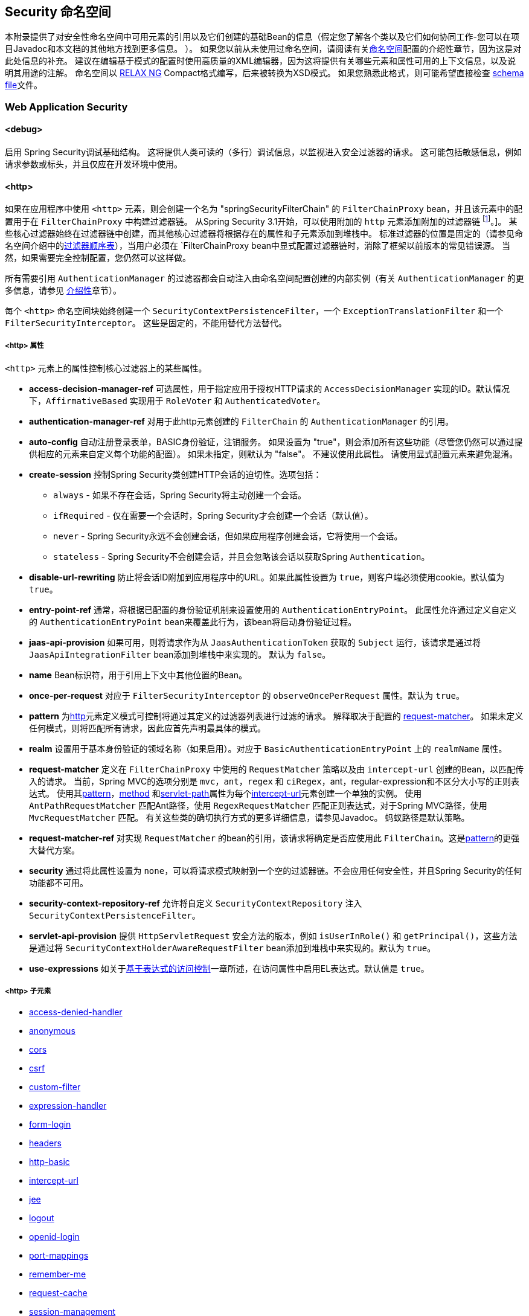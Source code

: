 [[appendix-namespace]]
== Security 命名空间
本附录提供了对安全性命名空间中可用元素的引用以及它们创建的基础Bean的信息（假定您了解各个类以及它们如何协同工作-您可以在项目Javadoc和本文档的其他地方找到更多信息。 ）。 如果您以前从未使用过命名空间，请阅读有关<<ns-config,命名空间>>配置的介绍性章节，因为这是对此处信息的补充。
建议在编辑基于模式的配置时使用高质量的XML编辑器，因为这将提供有关哪些元素和属性可用的上下文信息，以及说明其用途的注解。 命名空间以 https://relaxng.org/[RELAX NG] Compact格式编写，后来被转换为XSD模式。 如果您熟悉此格式，则可能希望直接检查 https://raw.githubusercontent.com/spring-projects/spring-security/master/config/src/main/resources/org/springframework/security/config/spring-security-4.1.rnc[schema file]文件。

[[nsa-web]]
=== Web Application Security

[[nsa-debug]]
==== <debug>
启用 Spring Security调试基础结构。 这将提供人类可读的（多行）调试信息，以监视进入安全过滤器的请求。 这可能包括敏感信息，例如请求参数或标头，并且仅应在开发环境中使用。

[[nsa-http]]
==== <http>

如果在应用程序中使用 `<http>` 元素，则会创建一个名为 "springSecurityFilterChain" 的 `FilterChainProxy` bean，并且该元素中的配置用于在 `FilterChainProxy` 中构建过滤器链。 从Spring Security 3.1开始，可以使用附加的 `http` 元素添加附加的过滤器链 footnote:[有关如何从 `web.xml' 中设置映射的信息，请参见 pass:specialcharacters,macros[<<ns-web-xml,introductory chapter>>]]。]。
某些核心过滤器始终在过滤器链中创建，而其他核心过滤器将根据存在的属性和子元素添加到堆栈中。 标准过滤器的位置是固定的（请参见命名空间介绍中的<<filter-stack,过滤器顺序表>>），当用户必须在 `FilterChainProxy` bean中显式配置过滤器链时，消除了框架以前版本的常见错误源。 当然，如果需要完全控制配置，您仍然可以这样做。

所有需要引用 `AuthenticationManager` 的过滤器都会自动注入由命名空间配置创建的内部实例（有关 `AuthenticationManager` 的更多信息，请参见 <<ns-auth-manager,介绍性>>章节）。

每个 `<http>` 命名空间块始终创建一个 `SecurityContextPersistenceFilter`，一个 `ExceptionTranslationFilter` 和一个 `FilterSecurityInterceptor`。 这些是固定的，不能用替代方法替代。

[[nsa-http-attributes]]
===== <http> 属性
`<http>` 元素上的属性控制核心过滤器上的某些属性。


[[nsa-http-access-decision-manager-ref]]
* **access-decision-manager-ref**
可选属性，用于指定应用于授权HTTP请求的 `AccessDecisionManager` 实现的ID。默认情况下，`AffirmativeBased` 实现用于 `RoleVoter` 和 `AuthenticatedVoter`。

[[nsa-http-authentication-manager-ref]]
* **authentication-manager-ref**
对用于此http元素创建的 `FilterChain` 的 `AuthenticationManager` 的引用。


[[nsa-http-auto-config]]
* **auto-config**
自动注册登录表单，BASIC身份验证，注销服务。 如果设置为 "true"，则会添加所有这些功能（尽管您仍然可以通过提供相应的元素来自定义每个功能的配置）。 如果未指定，则默认为 "false"。 不建议使用此属性。 请使用显式配置元素来避免混淆。

[[nsa-http-create-session]]
* **create-session**
控制Spring Security类创建HTTP会话的迫切性。选项包括：

** `always` - 如果不存在会话，Spring Security将主动创建一个会话。
** `ifRequired` - 仅在需要一个会话时，Spring Security才会创建一个会话（默认值）。
** `never` - Spring Security永远不会创建会话，但如果应用程序创建会话，它将使用一个会话。
** `stateless` - Spring Security不会创建会话，并且会忽略该会话以获取Spring `Authentication`。

[[nsa-http-disable-url-rewriting]]
* **disable-url-rewriting**
防止将会话ID附加到应用程序中的URL。如果此属性设置为 `true`，则客户端必须使用cookie。默认值为 `true`。


[[nsa-http-entry-point-ref]]
* **entry-point-ref**
通常，将根据已配置的身份验证机制来设置使用的 `AuthenticationEntryPoint`。 此属性允许通过定义自定义的 `AuthenticationEntryPoint` bean来覆盖此行为，该bean将启动身份验证过程。


[[nsa-http-jaas-api-provision]]
* **jaas-api-provision**
如果可用，则将请求作为从 `JaasAuthenticationToken` 获取的 `Subject` 运行，该请求是通过将 `JaasApiIntegrationFilter` bean添加到堆栈中来实现的。 默认为 `false`。


[[nsa-http-name]]
* **name**
Bean标识符，用于引用上下文中其他位置的Bean。


[[nsa-http-once-per-request]]
* **once-per-request**
对应于 `FilterSecurityInterceptor` 的 `observeOncePerRequest` 属性。默认为 `true`。


[[nsa-http-pattern]]
* **pattern**
为<<nsa-http,http>>元素定义模式可控制将通过其定义的过滤器列表进行过滤的请求。 解释取决于配置的 <<nsa-http-request-matcher,request-matcher>>。 如果未定义任何模式，则将匹配所有请求，因此应首先声明最具体的模式。

[[nsa-http-realm]]
* **realm**
设置用于基本身份验证的领域名称（如果启用）。对应于 `BasicAuthenticationEntryPoint` 上的 `realmName` 属性。


[[nsa-http-request-matcher]]
* **request-matcher**
定义在 `FilterChainProxy` 中使用的 `RequestMatcher` 策略以及由 `intercept-url` 创建的Bean，以匹配传入的请求。 当前，Spring MVC的选项分别是 `mvc`，`ant`，`regex` 和 `ciRegex`，ant，regular-expression和不区分大小写的正则表达式。
使用其<<nsa-intercept-url-pattern,pattern>>，<<nsa-intercept-url-method,method>> 和<<nsa-intercept-url-servlet-path,servlet-path>>属性为每个<<nsa-intercept-url,intercept-url>>元素创建一个单独的实例。
使用 `AntPathRequestMatcher` 匹配Ant路径，使用 `RegexRequestMatcher` 匹配正则表达式，对于Spring MVC路径，使用 `MvcRequestMatcher` 匹配。 有关这些类的确切执行方式的更多详细信息，请参见Javadoc。 蚂蚁路径是默认策略。

[[nsa-http-request-matcher-ref]]
* **request-matcher-ref**
对实现 `RequestMatcher` 的bean的引用，该请求将确定是否应使用此 `FilterChain`。这是<<nsa-http-pattern,pattern>>的更强大替代方案。

[[nsa-http-security]]
* **security**
通过将此属性设置为 `none`，可以将请求模式映射到一个空的过滤器链。不会应用任何安全性，并且Spring Security的任何功能都不可用。


[[nsa-http-security-context-repository-ref]]
* **security-context-repository-ref**
允许将自定义 `SecurityContextRepository` 注入 `SecurityContextPersistenceFilter`。


[[nsa-http-servlet-api-provision]]
* **servlet-api-provision**
提供 `HttpServletRequest` 安全方法的版本，例如 `isUserInRole()` 和 `getPrincipal()`，这些方法是通过将 `SecurityContextHolderAwareRequestFilter` bean添加到堆栈中来实现的。默认为 `true`。

[[nsa-http-use-expressions]]
* **use-expressions**
如关于<<el-access-web,基于表达式的访问控制>>一章所述，在访问属性中启用EL表达式。默认值是 `true`。

[[nsa-http-children]]
=====  <http> 子元素
* <<nsa-access-denied-handler,access-denied-handler>>
* <<nsa-anonymous,anonymous>>
* <<nsa-cors,cors>>
* <<nsa-csrf,csrf>>
* <<nsa-custom-filter,custom-filter>>
* <<nsa-expression-handler,expression-handler>>
* <<nsa-form-login,form-login>>
* <<nsa-headers,headers>>
* <<nsa-http-basic,http-basic>>
* <<nsa-intercept-url,intercept-url>>
* <<nsa-jee,jee>>
* <<nsa-logout,logout>>
* <<nsa-openid-login,openid-login>>
* <<nsa-port-mappings,port-mappings>>
* <<nsa-remember-me,remember-me>>
* <<nsa-request-cache,request-cache>>
* <<nsa-session-management,session-management>>
* <<nsa-x509,x509>>


[[nsa-access-denied-handler]]
==== <access-denied-handler>
该元素允许您使用 `error-page` 属性为 `ExceptionTranslationFilter` 所使用的默认 `AccessDeniedHandler` 设置 <<nsa-access-denied-handler-error-page,error-page>> 属性，或者使用 <<nsa-access-denied-handler-ref,ref>> 属性提供您自己的实现。 在 <<access-denied-handler,ExceptionTranslationFilter>> 的部分中对此进行了更详细的讨论。

[[nsa-access-denied-handler-parents]]
===== <access-denied-handler> 的父元素

* <<nsa-http,http>>

[[nsa-access-denied-handler-attributes]]
===== <access-denied-handler> 属性


[[nsa-access-denied-handler-error-page]]
* **error-page**
如果身份验证的用户请求他们无权访问的页面，则重定向到该页面的访问被拒绝页面。


[[nsa-access-denied-handler-ref]]
* **ref**
定义对类型为 `AccessDeniedHandler` 的Spring bean的引用。


[[nsa-cors]]
==== <cors>

该元素允许配置 `CorsFilter`。如果未指定 `CorsFilter` 或 `CorsConfigurationSource` 且Spring MVC在类路径上，则将 `HandlerMappingIntrospector` 用作 `CorsConfigurationSource`。

[[nsa-cors-attributes]]
===== <cors> 属性
`<cors>` 元素上的属性控制 `headers` 元素。

[[nsa-cors-ref]]
* **ref**
指定 `CorsFilte` r的bean名称的可选属性。

[[nsa-cors-configuration-source-ref]]
* **cors-configuration-source-ref**
可选属性，用于指定要注入到XML命名空间创建的 `CorsFilter` 中的 `CorsConfigurationSource` 的Bean名称。

[[nsa-cors-parents]]
===== <cors> 的父元素

* <<nsa-http,http>>

[[nsa-headers]]
==== <headers>
此元素允许配置要与响应一起发送的其他（安全）标头。 它可以轻松配置多个标头，还可以通过 <<nsa-header,header>>元素设置自定义标头。 可以在参考的 <<headers,Security Headers>>部分中找到其他信息。

** `Cache-Control`, `Pragma`, and `Expires` - 可以使用<<nsa-cache-control,cache-control>>元素进行设置。这样可以确保浏览器不会缓存您的安全页面。
** `Strict-Transport-Security` - 可以使用 <<nsa-hsts,hsts>>元素进行设置。这样可以确保浏览器自动为将来的请求请求HTTPS。
** `X-Frame-Options` - 可以使用 <<nsa-frame-options,frame-options>>元素进行设置。 https://en.wikipedia.org/wiki/Clickjacking#X-Frame-Options[X-Frame-Options]  头可用于防止点击劫持攻击。
** `X-XSS-Protection` - 可以使用<<nsa-xss-protection,xss-protection>> 元素进行设置。浏览器可以使用https://en.wikipedia.org/wiki/Cross-site_scripting[X-XSS-Protection ] 头进行基本控制。
** `X-Content-Type-Options` - 可以使用<<nsa-content-type-options,content-type-options>>元素进行设置。 https://blogs.msdn.com/b/ie/archive/2008/09/02/ie8-security-part-vi-beta-2-update.aspx[X-Content-Type-Options] 头可防止Internet Explorer MIME嗅探远离已声明内容类型的响应。下载扩展程序时，这也适用于Google Chrome浏览器。
** `Public-Key-Pinning` or `Public-Key-Pinning-Report-Only` - 可以使用<<nsa-hpkp,hpkp>> 元素进行设置。这允许HTTPS网站使用错误签发或欺诈性证书来抵制攻击者的冒名顶替。
** `Content-Security-Policy` or `Content-Security-Policy-Report-Only` - 可以使用<<nsa-content-security-policy,content-security-policy>>元素进行设置。https://www.w3.org/TR/CSP2/[Content Security Policy (CSP)]是Web应用程序可以利用的一种机制，可以缓解诸如跨站点脚本（XSS）之类的内容注入漏洞。
** `Referrer-Policy` - 可以使用<<nsa-referrer-policy,referrer-policy>>元素进行设置，https://www.w3.org/TR/referrer-policy/[Referrer-Policy]是Web应用程序可以用来管理Referrer字段的机制，该字段包含用户所在的最后一页。
** `Feature-Policy` - 可以使用<<nsa-feature-policy,feature-policy>>元素进行设置，https://wicg.github.io/feature-policy/[Feature-Policy]是一种机制，允许Web开发人员在浏览器中选择性地启用，禁用和修改某些API和Web功能的行为。

[[nsa-headers-attributes]]
===== <headers> 属性
`<headers>` 元素上的属性控制headers元素。


[[nsa-headers-defaults-disabled]]
* **defaults-disabled**
可选属性，用于指定默认的Spring Security的HTTP响应标头。默认值为false（包括默认标题）。

[[nsa-headers-disabled]]
* **disabled**
可选属性，用于指定禁用Spring Security的HTTP响应标头。缺省值为false（已启用标头）。


[[nsa-headers-parents]]
===== <headers> 的父元素

* <<nsa-http,http>>



[[nsa-headers-children]]
===== <headers> 的子元素


* <<nsa-cache-control,cache-control>>
* <<nsa-content-security-policy,content-security-policy>>
* <<nsa-content-type-options,content-type-options>>
* <<nsa-feature-policy,feature-policy>>
* <<nsa-frame-options,frame-options>>
* <<nsa-header,header>>
* <<nsa-hpkp,hpkp>>
* <<nsa-hsts,hsts>>
* <<nsa-referrer-policy,referrer-policy>>
* <<nsa-xss-protection,xss-protection>>



[[nsa-cache-control]]
==== <cache-control>
添加 `Cache-Control`，`Pragma` 和 `Expires` 头，以确保浏览器不缓存您的安全页面。


[[nsa-cache-control-attributes]]
===== <cache-control> 属性

[[nsa-cache-control-disabled]]
* **disabled**
指定是否应禁用缓存控制。默认为 `false`。


[[nsa-cache-control-parents]]
=====  <cache-control> 的父元素


* <<nsa-headers,headers>>



[[nsa-hsts]]
==== <hsts>
启用后，会将https://tools.ietf.org/html/rfc6797[Strict-Transport-Security] 头添加到任何安全请求的响应中。这允许服务器指示浏览器自动将HTTPS用于将来的请求。

[[nsa-hsts-attributes]]
===== <hsts> 属性

[[nsa-hsts-disabled]]
* **disabled**
指定是否应禁用“严格传输安全性”。默认为 `false`。

[[nsa-hsts-include-subdomains]]
* **include-sub-domains**
指定是否应包含子域。默认为 `true`。


[[nsa-hsts-max-age-seconds]]
* **max-age-seconds**
指定应将主机视为已知HSTS主机的最长时间。默认一年。


[[nsa-hsts-request-matcher-ref]]
* **request-matcher-ref**
用于确定是否应设置标头的RequestMatcher实例。默认值为 `HttpServletRequest.isSecure()` 为 `true`。

[[nsa-hsts-preload]]
* **preload**
指定是否应包含预加载。默认为false。

[[nsa-hsts-parents]]
===== <hsts> 的父元素

* <<nsa-headers,headers>>



[[nsa-hpkp]]
==== <hpkp>
启用后，会将https://tools.ietf.org/html/rfc7469[HTTP头的 "公钥固定扩展"] 添加到任何安全请求的响应中。这允许HTTPS网站使用错误签发或欺诈性证书来抵制攻击者的冒名顶替。

[[nsa-hpkp-attributes]]
===== <hpkp> 属性

[[nsa-hpkp-disabled]]
* **disabled**
指定是否应禁用HTTP公钥固定（HPKP）。 默认为true。

[[nsa-hpkp-include-subdomains]]
* **include-sub-domains**
指定是否应包含子域。 默认为false。


[[nsa-hpkp-max-age-seconds]]
* **max-age-seconds**
设置Public-Key-Pins标头的max-age指令的值。 默认为60天。


[[nsa-hpkp-report-only]]
* **report-only**
指定浏览器是否仅应报告引脚验证失败。 默认为true。


[[nsa-hpkp-report-uri]]
* **report-uri**
指定浏览器应向其报告引脚验证失败的URI。


[[nsa-hpkp-parents]]
=====  <hpkp> 的父元素

* <<nsa-headers,headers>>


[[nsa-pins]]
==== <pins>
引脚列表


[[nsa-pins-children]]
=====  <pins> 的子元素

* <<nsa-pin,pin>>


[[nsa-pin]]
==== <pin>
使用base64编码的SPKI指纹作为值并使用密码哈希算法作为属性来指定引脚

[[nsa-pin-attributes]]
===== <pin> 属性

[[nsa-pin-algorithm]]
* **algorithm**
密码哈希算法。默认值为SHA256。


[[nsa-pin-parents]]
=====  <pin> 的父元素

* <<nsa-pins,pins>>



[[nsa-content-security-policy]]
==== <content-security-policy>
启用后，将 https://www.w3.org/TR/CSP2/[Content Security Policy (CSP)] 头添加到响应中。 CSP是Web应用程序可以用来缓解内容注入漏洞（例如跨站点脚本（XSS））的一种机制。

[[nsa-content-security-policy-attributes]]
===== <content-security-policy> 属性

[[nsa-content-security-policy-policy-directives]]
* **policy-directives**
Content-Security-Policy标头的安全策略指令，或者如果仅报告设置为true，则使用Content-Security-Policy-Report-Only标头。

[[nsa-content-security-policy-report-only]]
* **report-only**
设置为true，启用Content-Security-Policy-Report-Only标头仅用于报告策略违例。默认为false。

[[nsa-content-security-policy-parents]]
=====  <content-security-policy> 的父元素

* <<nsa-headers,headers>>



[[nsa-referrer-policy]]
==== <referrer-policy>
启用后，将 https://www.w3.org/TR/referrer-policy/[Referrer Policy] 头添加到响应中。

[[nsa-referrer-policy-attributes]]
===== <referrer-policy> 属性

[[nsa-referrer-policy-policy]]
* **policy**
Referrer-Policy标头的策略。默认为"no-referrer"。

[[nsa-referrer-policy-parents]]
=====  <referrer-policy> 的父元素

* <<nsa-headers,headers>>



[[nsa-feature-policy]]
==== <feature-policy>
启用后，将 https://wicg.github.io/feature-policy/[Feature Policy] 头添加到响应中。

[[nsa-feature-policy-attributes]]
===== <feature-policy> 属性

[[nsa-feature-policy-policy-directives]]
* **policy-directives**
Feature-Policy 头的安全策略指令。

[[nsa-feature-policy-parents]]
=====  <feature-policy> 的父元素

* <<nsa-headers,headers>>



[[nsa-frame-options]]
==== <frame-options>
启用后，将 https://tools.ietf.org/html/draft-ietf-websec-x-frame-options[X-Frame-Options header] 头添加到响应中，这使较新的浏览器可以进行一些安全检查并防止 https://en.wikipedia.org/wiki/Clickjacking[clickjacking]攻击。

[[nsa-frame-options-attributes]]
===== <frame-options> 属性

[[nsa-frame-options-disabled]]
* **disabled**
如果禁用，则不包括X-Frame-Options 头。默认为 `false`。

[[nsa-frame-options-policy]]
* **policy**
** `DENY` 该页面无法显示在框架中，无论站点尝试这样做。 当指定frame-options-policy时，这是默认设置。
** `SAMEORIGIN` 该页面只能以与页面本身相同的原点显示在框架中
** `ALLOW-FROM origin` 该页面只能显示在指定原点的框架中。

+

换句话说，如果指定DENY，则从其他站点加载时，不仅尝试在框架中加载页面失败，而且从同一站点加载时，尝试也会失败。 另一方面，如果指定SAMEORIGIN，则只要框架中包含该站点的页面与提供该页面的站点相同，您仍可以在框架中使用该页面。

[[nsa-frame-options-strategy]]
* **strategy**
选择使用ALLOW-FROM策略时要使用的 `AllowFromStrategy`。

** `static` 使用单个静态ALLOW-FROM值。可以通过 <<nsa-frame-options-value,value>>属性设置值
** `regexp` 使用regelur表达式来验证传入请求以及是否允许传入请求。可以通过<<nsa-frame-options-value,value>> 属性设置正则表达式。可以使用 <<nsa-frame-options-from-parameter,from-parameter>>指定用于检索要验证的值的request参数。
** `whitelist` 包含允许的域的逗号分隔列表。可以通过<<nsa-frame-options-value,value>>属性设置逗号分隔的列表。可以使用 <<nsa-frame-options-from-parameter,from-parameter>>指定用于检索要验证的值的request参数。

[[nsa-frame-options-ref]]
* **ref**
除了使用预定义策略之一之外，还可以使用自定义的 `AllowFromStrategy`。可以通过此ref属性指定对该bean的引用。


[[nsa-frame-options-value]]
* **value**
使用ALLOW-FROM <<nsa-frame-options-strategy,strategy>>时要使用的值。

[[nsa-frame-options-from-parameter]]
* **from-parameter**
指定将regexp或白名单用于ALLOW-FROM策略时要使用的请求参数的名称。


[[nsa-frame-options-parents]]
=====  <frame-options> 的父元素

* <<nsa-headers,headers>>



[[nsa-xss-protection]]
==== <xss-protection>
将 https://blogs.msdn.com/b/ie/archive/2008/07/02/ie8-security-part-iv-the-xss-filter.aspx[X-XSS-Protection header] 添加到响应中，以帮助防止 https://en.wikipedia.org/wiki/Cross-site_scripting#Non-Persistent[reflected / Type-1 Cross-Site Scripting (XSS)]攻击。这绝不是对XSS攻击的全面保护！

[[nsa-xss-protection-attributes]]
===== <xss-protection> 属性


[[nsa-xss-protection-disabled]]
* **xss-protection-disabled**
不要包括用于 https://en.wikipedia.org/wiki/Cross-site_scripting#Non-Persistent[reflected / Type-1 Cross-Site Scripting (XSS)] 保护的头。


[[nsa-xss-protection-enabled]]
* **xss-protection-enabled**
明确启用或禁用 https://en.wikipedia.org/wiki/Cross-site_scripting#Non-Persistent[reflected / Type-1 Cross-Site Scripting (XSS)]保护。

[[nsa-xss-protection-block]]
* **xss-protection-block**
如果为true且xss-protection-enabled为true，则将mode = block添加到标头。 这向浏览器指示根本不应加载该页面。 如果为false并且xss-protection-enabled为true，则在检测到反射攻击时仍将呈现页面，但是将修改响应以防止受到攻击。 请注意，有时存在绕过此模式的方法，这些方法常常使阻塞页面更为​​可取。

[[nsa-xss-protection-parents]]
=====  <xss-protection> 的父元素

* <<nsa-headers,headers>>



[[nsa-content-type-options]]
==== <content-type-options>
将带有nosniff值的X-Content-Type-Options标头添加到响应中。这将禁用IE8 +和Chrome扩展的 https://blogs.msdn.com/b/ie/archive/2008/09/02/ie8-security-part-vi-beta-2-update.aspx[disables MIME-sniffing]。

[[nsa-content-type-options-attributes]]
===== <content-type-options> 属性

[[nsa-content-type-options-disabled]]
* **disabled**
指定是否应禁用“内容类型选项”。默认为false。

[[nsa-content-type-options-parents]]
=====  <content-type-options> 的父元素


* <<nsa-headers,headers>>



[[nsa-header]]
==== <header>
向响应添加其他标头，名称和值都需要指定。


[[nsa-header-attributes]]
===== <header-attributes> 属性


[[nsa-header-name]]
* **header-name**
标头名称


[[nsa-header-value]]
* **value**
要添加的标头的值。


[[nsa-header-ref]]
* **ref**
引用 `HeaderWriter` 接口的自定义实现。


[[nsa-header-parents]]
=====  <header> 的父元素


* <<nsa-headers,headers>>



[[nsa-anonymous]]
==== <anonymous>
将 `AnonymousAuthenticationFilter` 添加到堆栈和 `AnonymousAuthenticationProvider`。如果使用 `IS_AUTHENTICATED_ANONYMOUSLY` 属性，则为必需。

[[nsa-anonymous-parents]]
=====  <anonymous> 的父元素


* <<nsa-http,http>>



[[nsa-anonymous-attributes]]
===== <anonymous> 属性


[[nsa-anonymous-enabled]]
* **enabled**
使用默认的命名空间设置，将自动启用匿名“身份验证”功能。您可以使用此属性禁用它。


[[nsa-anonymous-granted-authority]]
* **granted-authority**
应该分配给匿名请求的授权权限。通常，这用于为匿名请求分配特定角色，随后可以在授权决策中使用这些角色。如果未设置，则默认为 `ROLE_ANONYMOUS`。

[[nsa-anonymous-key]]
* **key**
提供者和过滤器之间共享的密钥。 通常不需要设置。 如果未设置，则默认为安全随机生成的值。 这意味着在使用匿名功能时设置此值可以缩短启动时间，因为生成安全随机值可能需要一段时间。


[[nsa-anonymous-username]]
* **username**
应该分配给匿名请求的用户名。这样可以确定主体，这对于日志记录和审核可能很重要。如果未设置，则默认为 `anonymousUser`。


[[nsa-csrf]]
==== <csrf>
该元素将向应用程序添加 https://en.wikipedia.org/wiki/Cross-site_request_forgery[Cross Site Request Forger (CSRF)] 保护。 它还将默认的RequestCache更新为仅在成功身份验证后重播“ GET”请求。 可以在参考的<<csrf,跨站点请求伪造（CSRF）>>部分中找到其他信息。

[[nsa-csrf-parents]]
=====  <csrf> 的父元素


* <<nsa-http,http>>



[[nsa-csrf-attributes]]
===== <csrf> 属性

[[nsa-csrf-disabled]]
* **disabled**
可选属性，用于指定禁用Spring Security的CSRF保护。默认值为false（启用CSRF保护）。强烈建议使CSRF保护处于启用状态。

[[nsa-csrf-token-repository-ref]]
* **token-repository-ref**
要使用的 `CsrfTokenRepository`。默认值为 `HttpSessionCsrfTokenRepository`。


[[nsa-csrf-request-matcher-ref]]
* **request-matcher-ref**
用于确定是否应应用CSRF的RequestMatcher实例。默认为除 "GET", "TRACE", "HEAD", "OPTIONS" 之外的任何HTTP方法。

[[nsa-custom-filter]]
==== <custom-filter>

该元素用于向过滤器链添加过滤器。 它不会创建任何其他bean，而是用于选择 `javax.servlet.Filter` 类型的bean（已在应用程序上下文中定义），并将其添加到Spring Security维护的过滤器链中的特定位置。 完整的详细信息可以在<<ns-custom-filters,命名空间>>一章中找到。

[[nsa-custom-filter-parents]]
=====  <custom-filter> 的父元素


* <<nsa-http,http>>



[[nsa-custom-filter-attributes]]
===== <custom-filter> 属性


[[nsa-custom-filter-after]]
* **after**
紧随其后的过滤器，应将自定义过滤器放置在链中。 只有希望将自己的过滤器混入安全过滤器链并了解标准Spring Security过滤器的高级用户才需要使用此功能。 过滤器名称映射到特定的Spring Security实现过滤器。


[[nsa-custom-filter-before]]
* **before**
紧接在过滤器之前的自定义过滤器应放置在链中的过滤器


[[nsa-custom-filter-position]]
* **position**
自定义过滤器应放置在链中的明确位置。如果要更换标准过滤器，请使用。


[[nsa-custom-filter-ref]]
* **ref**
定义对实现 `Filter` 的Spring bean的引用。


[[nsa-expression-handler]]
==== <expression-handler>
定义 `SecurityExpressionHandler` 实例，如果启用了基于表达式的访问控制，则将使用该实例。如果未提供，则将使用默认实现（不支持ACL）。

[[nsa-expression-handler-parents]]
=====  <expression-handler> 的父元素


* <<nsa-global-method-security,global-method-security>>
* <<nsa-http,http>>
* <<nsa-websocket-message-broker,websocket-message-broker>>



[[nsa-expression-handler-attributes]]
===== <expression-handler> 属性


[[nsa-expression-handler-ref]]
* **ref**

定义对实现 `SecurityExpressionHandler` 的Spring bean的引用。


[[nsa-form-login]]
==== <form-login>
用于将 `UsernamePasswordAuthenticationFilter` 添加到过滤器堆栈，并将 `LoginUrlAuthenticationEntryPoint` 添加到应用程序上下文，以按需提供身份验证。 这将始终优先于其他由命名空间创建的入口点。 如果未提供任何属性，则将在URL "/login" footnote:[此功能实际上只是为了方便起见而提供的，并不打算用于生产（在该功能中，将选择一种查看技术，并可用于呈现自定义的登录页面）。 类DefaultLoginPageGeneratingFilter负责呈现登录页面，并在需要时提供用于普通表单登录和/或OpenID的登录表单。] 上自动生成登录页面。
可以使用<<nsa-form-login-attributes, `<form-login>` 属性>>自定义行为。

[[nsa-form-login-parents]]
=====  <form-login> 的父元素


* <<nsa-http,http>>



[[nsa-form-login-attributes]]
===== <form-login> 属性


[[nsa-form-login-always-use-default-target]]
* **always-use-default-target**
如果设置为 `true`，则无论用户如何到达登录页面，用户将始终从 <<nsa-form-login-default-target-url,default-target-url>> 给定的值开始。映射到 `UsernamePasswordAuthenticationFilter` 的 `alwaysUseDefaultTargetUrl` 属性。默认值为 `false`。

[[nsa-form-login-authentication-details-source-ref]]
* **authentication-details-source-ref**
对将由身份验证过滤器使用的 `AuthenticationDetailsSource` 的引用


[[nsa-form-login-authentication-failure-handler-ref]]
* **authentication-failure-handler-ref**
可以用作<<nsa-form-login-authentication-failure-url,authentication-failure-url>>的替代方法，从而使您可以在身份验证失败后完全控制导航流程。该值应该是应用程序上下文中的 `AuthenticationFailureHandler` bean的名称。

[[nsa-form-login-authentication-failure-url]]
* **authentication-failure-url**
映射到 `UsernamePasswordAuthenticationFilter` 的 `authenticationFailureUrl` 属性。 定义登录失败时浏览器将重定向到的URL。 默认值为 `/login?error`，它将由自动登录页面生成器自动处理，并使用错误消息重新呈现登录页面。

[[nsa-form-login-authentication-success-handler-ref]]
* **authentication-success-handler-ref**
这可以用作<<nsa-form-login-default-target-url,default-target-url>> 和<<nsa-form-login-always-use-default-target,always-use-default-target>>的替代方法，使您在成功认证后完全控制导航流程。 该值应该是应用程序上下文中 `AuthenticationSuccessHandler` bean的名称。 默认情况下，将使用 `SavedRequestAwareAuthenticationSuccessHandler` 的实现，并将其注入<<nsa-form-login-default-target-url,default-target-url >>。

[[nsa-form-login-default-target-url]]
* **default-target-url**
映射到 `UsernamePasswordAuthenticationFilter` 的 `defaultTargetUrl` 属性。 如果未设置，则默认值为 "/"（应用程序根目录）。 如果将用户带到最初请求的URL，则在尝试访问受保护的资源时不要求用户登录后，将在登录后将其带到该URL。


[[nsa-form-login-login-page]]
* **login-page**
用于呈现登录页面的URL。映射到 `LoginUrlAuthenticationEntryPoint` 的 `loginFormUrl` 属性。默认为 "/login"。

[[nsa-form-login-login-processing-url]]
* **login-processing-url**
映射到 `UsernamePasswordAuthenticationFilter` 的 `filterProcessesUrl` 属性。默认值为 "/login"。

[[nsa-form-login-password-parameter]]
* **password-parameter**
包含密码的请求参数的名称。默认为 "password".


[[nsa-form-login-username-parameter]]
* **username-parameter**
包含用户名的请求参数的名称。默认为 "username".

[[nsa-form-login-authentication-success-forward-url]]
* **authentication-success-forward-url**
将 `ForwardAuthenticationSuccessHandler` 映射到 `UsernamePasswordAuthenticationFilter` 的 `authenticationSuccessHandler` 属性。

[[nsa-form-login-authentication-failure-forward-url]]
* **authentication-failure-forward-url**
将 `ForwardAuthenticationFailureHandler` 映射到 `UsernamePasswordAuthenticationFilter` 的 `authenticationFailureHandler` 属性。

[[nsa-http-basic]]
==== <http-basic>
将 `BasicAuthenticationFilter` 和 `BasicAuthenticationEntryPoint` 添加到配置中。如果未启用基于表单的登录，则后者将仅用作配置入口点。

[[nsa-http-basic-parents]]
=====  <http-basic> 的父元素


* <<nsa-http,http>>



[[nsa-http-basic-attributes]]
===== <http-basic> 属性


[[nsa-http-basic-authentication-details-source-ref]]
* **authentication-details-source-ref**
对将由身份验证过滤器使用 的 `AuthenticationDetailsSource` 的引用


[[nsa-http-basic-entry-point-ref]]
* **entry-point-ref**
设置 `BasicAuthenticationFilter` 使用的 `AuthenticationEntryPoint`。

[[nsa-http-firewall]]
==== <http-firewall> 元素
这是一个顶级元素，可用于将 `HttpFirewall` 的自定义实现注入到由命名空间创建的 `FilterChainProxy` 中。默认实现应适合大多数应用程序。

[[nsa-http-firewall-attributes]]
===== <http-firewall> 属性


[[nsa-http-firewall-ref]]
* **ref**
定义对实现 `HttpFirewall` 的Spring bean的引用。


[[nsa-intercept-url]]
==== <intercept-url>
此元素用于定义应用程序感兴趣的URL模式集，并配置应如何处理它们。 它用于构造 `FilterSecurityInterceptor` 使用的 `FilterInvocationSecurityMetadataSource`。 例如，如果需要通过HTTPS访问特定的URL，它还负责配置 `ChannelProcessingFilter`。 当将指定的模式与传入的请求进行匹配时，将按照声明元素的顺序进行匹配。
因此，最具体的模式应该放在首位，最一般的模式应该放在最后。

[[nsa-intercept-url-parents]]
=====  <intercept-url> 的父元素


* <<nsa-filter-security-metadata-source,filter-security-metadata-source>>
* <<nsa-http,http>>



[[nsa-intercept-url-attributes]]
===== <intercept-url> 属性


[[nsa-intercept-url-access]]
* **access**
列出访问属性，这些属性将为定义的URL模式/方法组合存储在 `FilterInvocationSecurityMetadataSource` 中。这应该是安全配置属性（例如角色名称）的逗号分隔列表。

[[nsa-intercept-url-method]]
* **method**
HTTP方法将与模式和servlet路径（可选）结合使用，以匹配传入的请求。 如果省略，则任何方法都将匹配。 如果使用和不使用方法指定了相同的模式，则特定于方法的匹配将优先。

[[nsa-intercept-url-pattern]]
* **pattern**
定义URL路径的模式。内容将取决于包含http元素的 `request-matcher` 属性，因此默认为 ant path语法。

[[nsa-intercept-url-request-matcher-ref]]
* **request-matcher-ref**
对 `RequestMatcher` 的引用，该引用将用于确定是否使用此 `<intercept-url>`。

[[nsa-intercept-url-requires-channel]]
* **requires-channel**
可以为 "http"  或 "https"，具体取决于应分别通过HTTP还是HTTPS访问特定的URL模式。 或者，在没有首选项时可以使用值“ any”。 如果任何 `<intercept-url>` 元素上都存在此属性，则将 `ChannelProcessingFilter` 添加到过滤器堆栈中，并将其附加依赖项添加到应用程序上下文中。

如果添加了 `<port-mappings>` 配置，则 `SecureChannelProcessor` 和 `InsecureChannelProcessor` Bean将使用此配置来确定用于重定向到 `HTTP/HTTPS` 的端口。

NOTE: 此属性对于<<nsa-filter-security-metadata-source,filter-security-metadata-source>>无效

[[nsa-intercept-url-servlet-path]]
* **servlet-path**
Servlet路径将与模式和HTTP方法结合使用，以匹配传入的请求。 仅当<<nsa-http-request-matcher,请求匹配>>为 'mvc' 时，此属性才适用。 另外，仅在以下两个用例中需要该值：1）在 `ServletContext` 中注册了2个或更多 `HttpServlet`，它们的映射以 '/' 开头并且不同。
2）模式以已注册 `HttpServlet` 路径的相同值开头，但不包括默认（根） `HttpServlet` `'/'`。


NOTE: 此属性对于<<nsa-filter-security-metadata-source,filter-security-metadata-source>>无效


[[nsa-jee]]
==== <jee>
将J2eePreAuthenticatedProcessingFilter添加到过滤器链以提供与容器身份验证的集成。


[[nsa-jee-parents]]
=====  <jee> 的父元素


* <<nsa-http,http>>



[[nsa-jee-attributes]]
===== <jee> 属性


[[nsa-jee-mappable-roles]]
* **mappable-roles**
在传入的HttpServletRequest中寻找的角色的逗号分隔列表。


[[nsa-jee-user-service-ref]]
* **user-service-ref**
对用户服务（或UserDetailsS​​ervice bean）ID的引用


[[nsa-logout]]
==== <logout>
将 `LogoutFilter` 添加到过滤器堆栈。这是使用 `SecurityContextLogoutHandler` 配置的。

[[nsa-logout-parents]]
=====  <logout> 的父元素


* <<nsa-http,http>>



[[nsa-logout-attributes]]
===== <logout> 属性


[[nsa-logout-delete-cookies]]
* **delete-cookies**
Cookie的名称的逗号分隔列表，当用户注销时应删除。


[[nsa-logout-invalidate-session]]
* **invalidate-session**
映射到 `SecurityContextLogoutHandler` 的 `invalidateHttpSession`。默认为 "true"，因此会话将在注销时失效。

[[nsa-logout-logout-success-url]]
* **logout-success-url**
用户注销后将被带到的目标URL。 默认为 `<form-login-login-page>/？logout`（即 `/login?logout`）

+

设置此属性将注入配置有属性值的 `SimpleRedirectInvalidSessionStrategy` 的 `SessionManagementFilter`。 提交无效的会话ID后，将调用该策略，并重定向到配置的URL。


[[nsa-logout-logout-url]]
* **logout-url**
导致注销的网址（即由过滤器处理的网址）。 默认为 "/logout"。

[[nsa-logout-success-handler-ref]]
* **success-handler-ref**
可用于提供 `LogoutSuccessHandler` 的实例，注销后将调用该实例来控制导航。

[[nsa-openid-login]]
==== <openid-login>
与 `<form-login>` 相似，并且具有相同的属性。 `login-processing-url` 的默认值为 "/login/openid"。 将注册一个 `OpenIDAuthenticationFilter` 和 `OpenIDAuthenticationProvider`。 后者需要对 `UserDetailsService` 的引用。
同样，可以使用 `user-service-ref` 属性由 `id` 指定，或者将其自动定位在应用程序上下文中。

[[nsa-openid-login-parents]]
=====  <openid-login> 的父元素


* <<nsa-http,http>>



[[nsa-openid-login-attributes]]
===== <openid-login> 属性


[[nsa-openid-login-always-use-default-target]]
* **always-use-default-target**
登录后是否应始终将用户重定向到default-target-url。


[[nsa-openid-login-authentication-details-source-ref]]
* **authentication-details-source-ref**
对将由身份验证过滤器使用的AuthenticationDetailsS​​ource的引用


[[nsa-openid-login-authentication-failure-handler-ref]]
* **authentication-failure-handler-ref**
对AuthenticationFailureHandler bean的引用，该bean应该用于处理失败的身份验证请求。 不应与authentication-failure-url结合使用，因为实现应始终处理到后续目标的导航


[[nsa-openid-login-authentication-failure-url]]
* **authentication-failure-url**
登录失败页面的URL。如果未指定登录失败URL，Spring Security将在/ login？login_error处自动创建一个失败登录URL，并创建一个相应的过滤器以在请求时呈现该登录失败URL。


[[nsa-openid-login-authentication-success-forward-url]]
* **authentication-success-forward-url**
将 `ForwardAuthenticationSuccessHandler` 映射到 `UsernamePasswordAuthenticationFilter` 的 `authenticationSuccessHandler` 属性。

[[nsa-openid-login-authentication-failure-forward-url]]
* **authentication-failure-forward-url**
将 `ForwardAuthenticationFailureHandler` 映射到 `UsernamePasswordAuthenticationFilter` 的 `authenticationFailureHandler` 属性。

[[nsa-openid-login-authentication-success-handler-ref]]
* **authentication-success-handler-ref**
引用AuthenticationSuccessHandler bean，应将其用于处理成功的身份验证请求。 不应与<<nsa-openid-login-default-target-url,default-target-url>>（或<<nsa-openid-login-always-use-default-target, always-use-default-target>>）结合使用，因为实现应始终处理到后续目标的导航

[[nsa-openid-login-default-target-url]]
* **default-target-url**
如果无法恢复用户的先前操作，则在成功认证后将重定向到的URL。 如果用户在未先请求触发身份验证的安全操作的情况下访问登录页面，通常会发生这种情况。 如果未指定，则默认为应用程序的根目录。


[[nsa-openid-login-login-page]]
* **login-page**
登录页面的URL。 如果未指定登录URL，Spring Security将在 `/login` 自动创建一个登录URL，并在请求时自动创建一个相应的过滤器来呈现该登录URL。


[[nsa-openid-login-login-processing-url]]
* **login-processing-url**
登录表单发布到的URL。如果未指定，则默认为 /login。


[[nsa-openid-login-password-parameter]]
* **password-parameter**
包含密码的请求参数的名称。默认为 "password".


[[nsa-openid-login-user-service-ref]]
* **user-service-ref**
对用户服务（或UserDetailsService bean）ID的引用


[[nsa-openid-login-username-parameter]]
* **username-parameter**
包含用户名的请求参数的名称。默认为 "username".


[[nsa-openid-login-children]]
=====  <openid-login> 的子元素
* <<nsa-attribute-exchange,attribute-exchange>>



[[nsa-attribute-exchange]]
==== <attribute-exchange>
`attribute-exchange` 元素定义应从身份提供者请求的属性列表。 可以在命名空间配置一章的<<ns-openid,OpenID Support>>部分中找到一个示例。 可以使用多个，在这种情况下，每个必须具有 `identifier-match` 属性，其中包含与提供的OpenID标识符匹配的正则表达式。 这允许从不同的提供程序（Google，Yahoo等）获取不同的属性列表。

[[nsa-attribute-exchange-parents]]
=====  <attribute-exchange> 的父元素


* <<nsa-openid-login,openid-login>>



[[nsa-attribute-exchange-attributes]]
===== <attribute-exchange> 属性


[[nsa-attribute-exchange-identifier-match]]
* **identifier-match**
确定在身份验证期间使用哪种属性交换配置时，将与所声明的身份进行比较的正则表达式。


[[nsa-attribute-exchange-children]]
=====  <attribute-exchange> 的子元素


* <<nsa-openid-attribute,openid-attribute>>



[[nsa-openid-attribute]]
==== <openid-attribute>
发出OpenID AX https://openid.net/specs/openid-attribute-exchange-1_0.html#fetch_request[ Fetch Request] 时使用的属性

[[nsa-openid-attribute-parents]]
=====  <openid-attribute> 的父元素


* <<nsa-attribute-exchange,attribute-exchange>>



[[nsa-openid-attribute-attributes]]
===== <openid-attribute> 属性


[[nsa-openid-attribute-count]]
* **count**
指定希望获取的属性数量。例如，返回3封电子邮件。预设值为1


[[nsa-openid-attribute-name]]
* **name**
指定要获取的属性的名称。例如，电子邮件。


[[nsa-openid-attribute-required]]
* **required**
指定该属性是否是OP所必需的，但如果OP不返回该属性，则不会出错。默认为false。


[[nsa-openid-attribute-type]]
* **type**
指定属性类型。例如，https://axschema.org/contact/email。有关有效属性类型，请参见您的OP文档。

[[nsa-port-mappings]]
==== <port-mappings>
默认情况下，会将 `PortMapperImpl` 的实例添加到配置中，以用于重定向到安全和不安全的URL。 可以选择使用此元素来覆盖该类定义的默认映射。 每个子 `<port-mapping>` 元素都定义一对HTTP：HTTPS端口。 默认映射为80：443和8080：8443。 在<<ns-requires-channel,namespace introduction>>中可以找到覆盖这些示例。

[[nsa-port-mappings-parents]]
=====  <port-mappings> 的父元素


* <<nsa-http,http>>



[[nsa-port-mappings-children]]
=====  <port-mappings> 的子元素


* <<nsa-port-mapping,port-mapping>>



[[nsa-port-mapping]]
==== <port-mapping>
提供一种在强制重定向时将http端口映射到https端口的方法。


[[nsa-port-mapping-parents]]
=====  <port-mapping> 的父元素


* <<nsa-port-mappings,port-mappings>>



[[nsa-port-mapping-attributes]]
===== <port-mapping> 属性


[[nsa-port-mapping-http]]
* **http**
要使用的http端口。


[[nsa-port-mapping-https]]
* **https**
要使用的https端口。


[[nsa-remember-me]]
==== <remember-me>
将 `RememberMeAuthenticationFilter` 添加到堆栈中。 反过来，将根据属性设置，使用 `TokenBasedRememberMeServices`，`PersistentTokenBasedRememberMeServices` 或由用户指定的实现 `RememberMeServices` 的bean进行配置。

[[nsa-remember-me-parents]]
=====  <remember-me> 的父元素


* <<nsa-http,http>>



[[nsa-remember-me-attributes]]
===== <remember-me> 属性


[[nsa-remember-me-authentication-success-handler-ref]]
* **authentication-success-handler-ref**
如果需要自定义导航，则在 `RememberMeAuthenticationFilter` 上设置 `authenticationSuccessHandler` 属性。该值应该是应用程序上下文中 `AuthenticationSuccessHandler` bean的名称。

[[nsa-remember-me-data-source-ref]]
* **data-source-ref**
对 `DataSource` bean的引用。如果设置此选项，将使用 `PersistentTokenBasedRememberMeServices` 并通过 `JdbcTokenRepositoryImpl` 实例进行配置。

[[nsa-remember-me-remember-me-parameter]]
* **remember-me-parameter**
切换“记住我”身份验证的请求参数的名称。默认为 "remember-me"。映射到 `AbstractRememberMeServices` 的 "parameter" 属性。

[[nsa-remember-me-remember-me-cookie]]
* **remember-me-cookie**
存储用于记住我身份验证的令牌的cookie的名称。默认为 "remember-me"。映射到 `AbstractRememberMeServices` 的 "cookieName" 属性。


[[nsa-remember-me-key]]
* **key**
映射到 `AbstractRememberMeServices` 的 "key" 属性。 应将其设置为唯一值，以确保“记住我的Cookie”仅在一个应用程序中有效footnote:[这不会影响 `PersistentTokenBasedRememberMeServices` 的使用，因为令牌存储在服务器端。]。 如果未设置，将生成一个安全的随机值。
由于生成安全的随机值可能需要一段时间，因此，在使用“记住我”功能时，显式设置该值有助于缩短启动时间。

[[nsa-remember-me-services-alias]]
* **services-alias**
将内部定义的 `RememberMeServices` 导出为bean别名，从而允许应用程序上下文中的其他bean使用它。


[[nsa-remember-me-services-ref]]
* **services-ref**
允许完全控制过滤器将使用的 `RememberMeServices` 实现。 该值应该是实现此接口的应用程序上下文中的bean的 `ID`。 如果正在使用注销过滤器，则还应该实现 `LogoutHandler`。

[[nsa-remember-me-token-repository-ref]]
* **token-repository-ref**
`PersistentTokenBasedRememberMeServices`，但允许使用自定义 `PersistentTokenRepository` bean。

[[nsa-remember-me-token-validity-seconds]]
* **token-validity-seconds**
映射到 `AbstractRememberMeServices` 的 `tokenValiditySeconds` 属性。指定记住我的cookie有效的时间段（以秒为单位）。默认情况下，有效期为14天。

[[nsa-remember-me-use-secure-cookie]]
* **use-secure-cookie**
建议记住我的cookie仅通过HTTPS提交，因此应将其标记为“安全”。 默认情况下，如果发出登录请求的连接是安全的（应该如此），则将使用安全cookie。 如果将此属性设置为 `false`，将不使用安全cookie。 将其设置为 `true` 将始终在cookie上设置安全标志。 此属性映射到 `AbstractRememberMeServices` 的 `useSecureCookie` 属性。


[[nsa-remember-me-user-service-ref]]
* **user-service-ref**
“记住我”服务实现要求访问 `UserDetailsService`，因此在应用程序上下文中必须定义一个。 如果只有一个，它将由命名空间配置自动选择和使用。 如果有多个实例，则可以使用此属性显式指定bean `ID`。


[[nsa-request-cache]]
==== <request-cache> 元素
设置 `RequestCache` 实例，在调用 `AuthenticationEntryPoint` 之前，`ExceptionTranslationFilter` 将使用该实例存储请求信息。

[[nsa-request-cache-parents]]
=====  <request-cache> 的父元素

* <<nsa-http,http>>

[[nsa-request-cache-attributes]]
===== <request-cache> 属性


[[nsa-request-cache-ref]]
* **ref**
定义对作为 `RequestCache` 的Spring bean的引用。


[[nsa-session-management]]
==== <session-management>
与会话管理相关的功能是通过在过滤器堆栈中添加 `SessionManagementFilter` 来实现的。

[[nsa-session-management-parents]]
=====  <session-management> 的父元素


* <<nsa-http,http>>



[[nsa-session-management-attributes]]
===== <session-management> 属性


[[nsa-session-management-invalid-session-url]]
* **invalid-session-url**
设置此属性将注入配置有属性值的 `SimpleRedirectInvalidSessionStrategy` 的 `SessionManagementFilter`。提交无效的会话ID后，将调用该策略，并重定向到配置的URL。

[[nsa-session-management-invalid-session-strategy-ref]]
* **invalid-session-url**
允许注入由 `SessionManagementFilter` 使用的 `InvalidSessionStrategy` 实例。使用此属性或 `invalid-session-url` 属性，但不能同时使用。

[[nsa-session-management-session-authentication-error-url]]
* **session-authentication-error-url**

定义错误页面的URL，当SessionAuthenticationStrategy引发异常时应显示该页面。 如果未设置，则将未经授权的（401）错误代码返回给客户端。 请注意，如果在基于表单的登录过程中发生错误，则该属性将不适用，在该表单中，身份验证失败的URL将优先。

[[nsa-session-management-session-authentication-strategy-ref]]
* **session-authentication-strategy-ref**
允许注入由SessionManagementFilter使用的SessionAuthenticationStrategy实例


[[nsa-session-management-session-fixation-protection]]
* **session-fixation-protection**

指示用户认证时如何应用会话固定保护。 如果设置为 "none"，则不会应用任何保护。 "newSession" 将创建一个新的空会话，仅迁移与Spring Security相关的属性。 "migrateSession" 将创建一个新会话并将所有会话属性复制到新会话。
在Servlet 3.1（Java EE 7）和更高版本的容器中，指定 "changeSessionId" 将保留现有会话并使用容器提供的会话固定保护（`HttpServletRequest＃changeSessionId()`）。 在Servlet 3.1和更高版本的容器中，默认值为 "changeSessionId"；在较旧的容器中，
默认值为 "migrateSession"。 如果在较旧的容器中使用 "changeSessionId"，则抛出异常。

+

如果启用了会话固定保护，则会向 `SessionManagementFilter` 注入适当配置的 `DefaultSessionAuthenticationStrategy`。 有关更多详细信息，请参见此类的Javadoc。

[[nsa-session-management-children]]
=====  <session-management> 的子元素


* <<nsa-concurrency-control,concurrency-control>>



[[nsa-concurrency-control]]
==== <concurrency-control>
增加了对并发会话控制的支持，从而可以限制用户可以拥有的活动会话的数量。 将创建一个 `ConcurrentSessionFilter`，并将 `ConcurrentSessionControlAuthenticationStrategy` 与 `SessionManagementFilter` 一起使用。 如果声明了 `form-login` 元素，则策略对象也将注入到创建的身份验证过滤器中。 将创建一个 `SessionRegistry` 实例（除非用户希望使用自定义bean，否则将为 `SessionRegistryImpl` 实例）供该策略使用。

[[nsa-concurrency-control-parents]]
=====  <concurrency-control> 的父元素


* <<nsa-session-management,session-management>>



[[nsa-concurrency-control-attributes]]
===== <concurrency-control> 属性


[[nsa-concurrency-control-error-if-maximum-exceeded]]
* **error-if-maximum-exceeded**
如果设置为 "true"，则当用户尝试超过允许的最大会话数时，将引发 `SessionAuthenticationException`。默认行为是使原始会话到期。


[[nsa-concurrency-control-expired-url]]
* **expired-url**
如果用户尝试使用并发会话控制器已“过期”的会话，则该用户将被重定向到该URL，因为该用户已超过允许的会话数，并已在其他位置再次登录。 除非设置了 `if-if-maximum-exceeded`，否则应设置。 如果未提供任何值，则到期消息将直接写回到响应中。

[[nsa-concurrency-control-expired-session-strategy-ref]]
* **expired-url**
允许注入ConcurrentSessionFilter使用的ExpiredSessionStrategy实例

[[nsa-concurrency-control-max-sessions]]
* **max-sessions**
映射到 `ConcurrentSessionControlAuthenticationStrategy` 的 `maximumSessions` 属性。指定 `-1` 作为支持无限会话的值。


[[nsa-concurrency-control-session-registry-alias]]
* **session-registry-alias**
引用内部会话注册表以在自己的bean或管理界面中使用也很有用。 您可以使用 `session-registry-alias` 属性公开内部bean，为其提供一个名称，您可以在配置中的其他位置使用它。

[[nsa-concurrency-control-session-registry-ref]]
* **session-registry-ref**
用户可以使用 `session-registry-ref` 属性提供自己的 `SessionRegistry` 实现。 其他并发会话控制bean将被连接起来以使用它。

[[nsa-x509]]
==== <x509>
添加了对X.509身份验证的支持。 `X509AuthenticationFilter` 将添加到堆栈中，并将创建 `Http403ForbiddenEntryPoint` bean。 仅当不使用其他身份验证机制时才使用后者（它的唯一功能是返回HTTP 403错误代码）。
还将创建一个 `PreAuthenticatedAuthenticationProvider`，它将用户权限的加载委派给 `UserDetailsService`。

[[nsa-x509-parents]]
=====  <x509> 的父元素


* <<nsa-http,http>>



[[nsa-x509-attributes]]
===== <x509> 属性


[[nsa-x509-authentication-details-source-ref]]
* **authentication-details-source-ref**
对 `AuthenticationDetailsSource` 的引用


[[nsa-x509-subject-principal-regex]]
* **subject-principal-regex**
定义一个正则表达式，该正则表达式将用于从证书中提取用户名（与 `UserDetailsService` 一起使用）。

[[nsa-x509-user-service-ref]]
* **user-service-ref**
如果配置了多个实例，则允许特定的 `UserDetailsService` 与X.509一起使用。如果未设置，将尝试自动查找并使用合适的实例。

[[nsa-filter-chain-map]]
==== <filter-chain-map>
用于通过FilterChainMap显式配置FilterChainProxy实例


[[nsa-filter-chain-map-attributes]]
===== <filter-chain-map> 属性


[[nsa-filter-chain-map-request-matcher]]
* **request-matcher**
定义用于匹配传入请求的策略。当前，选项为'ant'（用于ant路径模式），'regex' 用于正则表达式，'ciRegex' 用于不区分大小写的正则表达式。

[[nsa-filter-chain-map-children]]
=====  <filter-chain-map> 的子元素


* <<nsa-filter-chain,filter-chain>>



[[nsa-filter-chain]]
==== <filter-chain>
用于内部以定义特定的URL模式以及适用于与该模式匹配的URL的过滤器列表。 当在列表中组合多个过滤器链元素以配置FilterChainProxy时，最特定的模式必须放在列表的顶部，最普通的模式应放在底部。


[[nsa-filter-chain-parents]]
=====  <filter-chain> 的父元素


* <<nsa-filter-chain-map,filter-chain-map>>



[[nsa-filter-chain-attributes]]
===== <filter-chain> 属性


[[nsa-filter-chain-filters]]
* **filters**
以逗号分隔的实现过滤器的Spring bean引用列表。值 "none" 表示此 `FilterChain` 不应使用任何过滤器。

[[nsa-filter-chain-pattern]]
* **pattern**
一种与<<nsa-filter-chain-map-request-matcher,request-matcher>>r结合创建RequestMatcher的模式

[[nsa-filter-chain-request-matcher-ref]]
* **request-matcher-ref**
对 `RequestMatcher` 的引用，该引用将用于确定是否应调用 `filter` 属性中的任何 `Filter`。

[[nsa-filter-security-metadata-source]]
==== <filter-security-metadata-source>
用于显式配置FilterSecurityMetadataSource bean与FilterSecurityInterceptor一起使用。 通常仅在显式配置FilterChainProxy而不是使用<http>元素时才需要。 使用的拦截URL元素应仅包含模式，方法和访问属性。 其他任何情况都将导致配置错误。

[[nsa-filter-security-metadata-source-attributes]]
===== <filter-security-metadata-source> 属性


[[nsa-filter-security-metadata-source-id]]
* **id**
Bean标识符，用于引用上下文中其他位置的Bean。


[[nsa-filter-security-metadata-source-request-matcher]]
* **request-matcher**
定义用于匹配传入请求的策略。当前，选项为'ant'（用于ant路径模式），'regex' 用于正则表达式，'ciRegex' 用于不区分大小写的正则表达式。


[[nsa-filter-security-metadata-source-use-expressions]]
* **use-expressions**
允许在<intercept-url>元素的'access'属性中使用表达式，而不是传统的配置属性列表。 默认为 'true'。 如果启用，则每个属性应包含一个布尔表达式。 如果表达式的计算结果为 'true'，则将授予访问权限。

[[nsa-filter-security-metadata-source-children]]
=====  <filter-security-metadata-source> 的子元素


* <<nsa-intercept-url,intercept-url>>

[[nsa-websocket-security]]
=== WebSocket Security

Spring Security 4.0+提供了对消息授权的支持。一个有用的具体示例是在基于WebSocket的应用程序中提供授权。

[[nsa-websocket-message-broker]]
==== <websocket-message-broker>

websocket-message-broker元素具有两种不同的模式。如果未指定<<nsa-websocket-message-broker-id,websocket-message-broker@id>>，则它将执行以下操作：

* 确保任何SimpAnnotationMethodMessageHandler都将AuthenticationPrincipalArgumentResolver注册为自定义参数解析器。 这允许使用 `@AuthenticationPrincipal` 来解析当前 `Authentication` 的主体
* 确保已为clientInboundChannel自动注册SecurityContextChannelInterceptor。 这将使用Message中找到的用户填充SecurityContextHolder
* 确保ChannelSecurityInterceptor已向clientInboundChannel注册。 这允许为消息指定授权规则。
* 确保CsrfChannelInterceptor已在clientInboundChannel中注册。 这样可以确保仅启用来自原始域的请求。
* 确保已向WebSocketHttpRequestHandler，TransportHandlingSockJsService或DefaultSockJsService注册CsrfTokenHandshakeInterceptor。 这样可以确保将来自HttpServletRequest的预期CsrfToken复制到WebSocket会话属性中。

如果需要其他控制，则可以指定ID，并将ChannelSecurityInterceptor分配给指定的ID。 然后，可以手动完成与Spring的消息传递基础结构的所有连接。 这比较麻烦，但是可以更好地控制配置。


[[nsa-websocket-message-broker-attributes]]
===== <websocket-message-broker> 属性

[[nsa-websocket-message-broker-id]]
* **id** Bean标识符，用于在上下文中的其他地方引用 `ChannelSecurityInterceptor` Bean。 如果指定，Spring Security需要在Spring Messaging中进行显式配置。 如果未指定，Spring Security将自动与消息传递基础结构集成，如<<nsa-websocket-message-broker>>部分中所述

[[nsa-websocket-message-broker-same-origin-disabled]]
* **same-origin-disabled** D禁用Stomp标头中必须存在CSRF令牌的要求（默认为false）。如果需要允许其他来源建立SockJS连接，则更改默认值很有用。

[[nsa-websocket-message-broker-children]]
=====  <websocket-message-broker> 的子元素


* <<nsa-expression-handler,expression-handler>>
* <<nsa-intercept-message,intercept-message>>

[[nsa-intercept-message]]
==== <intercept-message>

定义消息的授权规则。


[[nsa-intercept-message-parents]]
=====  <intercept-message> 的父元素


* <<nsa-websocket-message-broker,websocket-message-broker>>


[[nsa-intercept-message-attributes]]
===== <intercept-message> 属性

[[nsa-intercept-message-pattern]]
* **pattern** 在消息目标上匹配的基于 Ant 的模式。例如，"/" 将任何消息与目标匹配； "/admin/" 与目标以 "/admin/**" 开头的任何邮件匹配。

[[nsa-intercept-message-type]]
* **type** 要匹配的消息类型。有效值在SimpMessageType中定义（即CONNECT，CONNECT_ACK，HEARTBEAT，MESSAGE，SUBSCRIBE，UNSUBSCRIBE，DISCONNECT，DISCONNECT_ACK，OTHER）。

[[nsa-intercept-message-access]]
* **access** 用于保护消息的表达式。 例如， "denyAll" 将拒绝访问所有匹配的消息； "permitAll" 将授予对所有匹配消息的访问权限； "hasRole('ADMIN') 要求当前用户具有匹配消息的角色 'ROLE_ADMIN'。

[[nsa-authentication]]
=== Authentication Services
在Spring Security 3.0之前，`AuthenticationManager` 是在内部自动注册的。 现在，您必须使用 `<authentication-manager>` 元素显式注册一个。 这将创建Spring Security的 `ProviderManager` 类的实例，该实例需要配置一个或多个 `AuthenticationProvider` 实例的列表。
这些可以使用命名空间提供的语法元素创建，也可以是标准bean定义，并使用 `authentication-provider` 元素标记为添加到列表中。


[[nsa-authentication-manager]]
==== <authentication-manager>

每个使用命名空间的Spring Security应用程序都必须在某处包含此元素。 它负责注册为应用程序提供身份验证服务的 `AuthenticationManager`。 创建 `AuthenticationProvider` 实例的所有元素都应该是该元素的子级。

[[nsa-authentication-manager-attributes]]
===== <authentication-manager> 属性


[[nsa-authentication-manager-alias]]
* **alias**
此属性使您可以定义内部实例的别名，以在您自己的配置中使用。<<ns-auth-manager,namespace introduction>>中描述了它的用法。

[[nsa-authentication-manager-erase-credentials]]
* **erase-credentials**

如果设置为true，则在验证用户身份之后，`AuthenticationManager` 将尝试清除返回的Authentication对象中的所有凭据数据。 从字面上看，它映射到 `ProviderManager` 的 `eraseCredentialsAfterAuthentication` 属性。  <<core-services-erasing-credentials,核心服务>>一章对此进行了讨论。

[[nsa-authentication-manager-id]]
* **id**
此属性允许您定义内部实例的ID，以在您自己的配置中使用。它与alias元素相同，但是使用id属性的元素提供了更一致的体验。


[[nsa-authentication-manager-children]]
=====  <authentication-manager> 的子元素


* <<nsa-authentication-provider,authentication-provider>>
* <<nsa-ldap-authentication-provider,ldap-authentication-provider>>



[[nsa-authentication-provider]]
==== <authentication-provider>
除非与 `ref` 属性一起使用，否则此元素是配置<<core-services-dao-provider,DaoAuthenticationProvider>>的简写。 `DaoAuthenticationProvider` 从 `UserDetailsService` 加载用户信息，并将用户名/密码组合与登录时提供的值进行比较。
可以通过使用可用的命名空间元素（`jdbc-user-service` 或通过使用 `user-service-ref` 属性指向应用程序上下文中其他位置定义的bean）来定义 `UserDetailsService` 实例。 您可以在<<ns-auth-providers,namespace introduction>>中找到这些变体的示例。

[[nsa-authentication-provider-parents]]
=====  <authentication-provider> 的父元素


* <<nsa-authentication-manager,authentication-manager>>



[[nsa-authentication-provider-attributes]]
===== <authentication-provider> 属性


[[nsa-authentication-provider-ref]]
* **ref**
定义对实现 `AuthenticationProvider` 的Spring bean的引用。

如果您已经编写了自己的 `AuthenticationProvider` 实现（或者出于某种原因想要将Spring Security自己的实现之一配置为传统Bean，则可以使用以下语法将其添加到 `ProviderManager` 的内部列表中：

[source,xml]
----

<security:authentication-manager>
<security:authentication-provider ref="myAuthenticationProvider" />
</security:authentication-manager>
<bean id="myAuthenticationProvider" class="com.something.MyAuthenticationProvider"/>

----




[[nsa-authentication-provider-user-service-ref]]
* **user-service-ref**
对实现UserDetailsService的bean的引用，该UserDetailsService可以使用标准bean元素或自定义user-service元素创建。


[[nsa-authentication-provider-children]]
=====  <authentication-provider> 的子元素


* <<nsa-jdbc-user-service,jdbc-user-service>>
* <<nsa-ldap-user-service,ldap-user-service>>
* <<nsa-password-encoder,password-encoder>>
* <<nsa-user-service,user-service>>



[[nsa-jdbc-user-service]]
==== <jdbc-user-service>
导致创建基于JDBC的UserDetailsS​​ervice。


[[nsa-jdbc-user-service-attributes]]
===== <jdbc-user-service> 属性


[[nsa-jdbc-user-service-authorities-by-username-query]]
* **authorities-by-username-query**
用于查询给定用户名的用户授予权限的SQL语句。

默认是

[source]
----
select username, authority from authorities where username = ?
----




[[nsa-jdbc-user-service-cache-ref]]
* **cache-ref**
定义对与UserDetailsService一起使用的缓存的引用。


[[nsa-jdbc-user-service-data-source-ref]]
* **data-source-ref**
提供所需表的数据源的Bean ID。


[[nsa-jdbc-user-service-group-authorities-by-username-query]]
* **group-authorities-by-username-query**
给定用户名的SQL语句，用于查询用户的组权限。默认是

+

[source]
----
select
g.id, g.group_name, ga.authority
from
groups g, group_members gm, group_authorities ga
where
gm.username = ? and g.id = ga.group_id and g.id = gm.group_id
----




[[nsa-jdbc-user-service-id]]
* **id**
Bean标识符，用于引用上下文中其他位置的Bean。


[[nsa-jdbc-user-service-role-prefix]]
* **role-prefix**
一个非空字符串前缀，将添加到从持久性存储加载的角色字符串中（默认为 "ROLE_"）。在默认为非空的情况下，将值 "none" 用于无前缀。


[[nsa-jdbc-user-service-users-by-username-query]]
* **users-by-username-query**
用于查询用户名，密码和给定用户名的启用状态的SQL语句。默认是

+

[source]
----
select username, password, enabled from users where username = ?
----




[[nsa-password-encoder]]
==== <password-encoder>
如<<ns-password-encoder,namespace introduction>>中所述，可以选择将身份验证提供程序配置为使用密码编码器。这将导致使用适当的 `PasswordEncoder` 实例注入Bean。

[[nsa-password-encoder-parents]]
=====  <password-encoder> 的父元素


* <<nsa-authentication-provider,authentication-provider>>
* <<nsa-password-compare,password-compare>>



[[nsa-password-encoder-attributes]]
===== <password-encoder> 属性


[[nsa-password-encoder-hash]]
* **hash**
定义用于用户密码的哈希算法。我们强烈建议您不要使用MD4，因为它是一种非常弱的哈希算法。


[[nsa-password-encoder-ref]]
* **ref**
定义对实现 `PasswordEncoder` 的Spring bean的引用。


[[nsa-user-service]]
==== <user-service>
从属性文件或 "user"  子元素列表创建内存UserDetailsService。用户名在内部会转换为小写形式，以允许不区分大小写的查找，因此如果需要区分大小写，则不应使用此名称。

[[nsa-user-service-attributes]]
===== <user-service> 属性


[[nsa-user-service-id]]
* **id**
Bean标识符，用于引用上下文中其他位置的Bean。


[[nsa-user-service-properties]]
* **properties**
属性文件的位置，其中每一行的格式为

+

[source]
----
username=password,grantedAuthority[,grantedAuthority][,enabled|disabled]
----




[[nsa-user-service-children]]
=====  <user-service> 的子元素


* <<nsa-user,user>>



[[nsa-user]]
==== <user>
代表应用程序中的用户。


[[nsa-user-parents]]
=====  <user> 的父元素


* <<nsa-user-service,user-service>>



[[nsa-user-attributes]]
===== <user> 属性


[[nsa-user-authorities]]
* **authorities**
授予用户的其他权限之一。用逗号隔开（但不能有空格）。例如， "ROLE_USER,ROLE_ADMINISTRATOR"

[[nsa-user-disabled]]
* **disabled**
可以设置为 "true" 以将帐户标记为禁用和不可用。


[[nsa-user-locked]]
* **locked**
可以设置为 "true" 以将帐户标记为已锁定且无法使用。


[[nsa-user-name]]
* **name**
分配给用户的用户名。


[[nsa-user-password]]
* **password**
分配给用户的密码。 如果相应的身份验证提供程序支持哈希（请记住要设置"user-service" 元素的 "hash" 属性），则可以对此进行哈希处理。 在数据将不用于认证而仅用于访问权限的情况下，将忽略此属性。 如果省略，则命名空间将生成一个随机值，以防止其偶然用于身份验证。 不能为空。.

[[nsa-method-security]]
=== Method Security


[[nsa-global-method-security]]
==== <global-method-security>
该元素是添加对Spring Security bean上的安全方法的支持的主要方法。 可以使用AspectJ语法通过使用注解（在接口或类级别定义）或将一组切入点定义为子元素来保护方法。


[[nsa-global-method-security-attributes]]
===== <global-method-security> 属性


[[nsa-global-method-security-access-decision-manager-ref]]
* **access-decision-manager-ref**
方法安全性使用与Web安全性相同的 `AccessDecisionManager` 配置，但是可以使用此属性来覆盖此方法。默认情况下，`AffirmativeBased` 实现用于 `RoleVoter` 和 `AuthenticatedVoter`。

[[nsa-global-method-security-authentication-manager-ref]]
* **authentication-manager-ref**
对用于方法安全性的 `AuthenticationManager` 的引用。


[[nsa-global-method-security-jsr250-annotations]]
* **jsr250-annotations**
指定是否使用JSR-250样式属性（例如  "RolesAllowed"）。 这将需要classpath上的 `javax.annotation.security` 类。 将其设置为true还会向 `AccessDecisionManager` 中添加一个 `Jsr250Voter`，因此如果您正在使用自定义实现并希望使用这些注解，则需要确保执行此操作。

[[nsa-global-method-security-metadata-source-ref]]
* **metadata-source-ref**
可以提供一个外部 `MethodSecurityMetadataSource` 实例，该实例的优先级高于其他源（例如默认注解）。

[[nsa-global-method-security-mode]]
* **mode**
可以将此属性设置为 "aspectj" ，以指定应使用AspectJ代替默认的Spring AOP。必须使用 `spring-security-aspects` 模块中的 `AnnotationSecurityAspect` 来编织安全方法。

需要特别注意的是，AspectJ遵循Java的规则，即不继承接口上的注解。 这意味着在接口上定义安全性注解的方法将不安全。 相反，在使用AspectJ时，必须在类上放置Security注解。


[[nsa-global-method-security-order]]
* **order**
允许为方法安全性拦截器设置建议“顺序”。


[[nsa-global-method-security-pre-post-annotations]]
* **pre-post-annotations**
指定是否应为此应用程序上下文启用对Spring Security的调用前后注解的使用（@PreFilter, @PreAuthorize, @PostFilter, @PostAuthorize）。默认为 "disabled"。

[[nsa-global-method-security-proxy-target-class]]
* **proxy-target-class**
如果为true，则将使用基于类的代理而不是基于接口的代理。


[[nsa-global-method-security-run-as-manager-ref]]
* **run-as-manager-ref**
对可选 `RunAsManager` 实现的引用，将由配置的 `MethodSecurityInterceptor` 使用


[[nsa-global-method-security-secured-annotations]]
* **secured-annotations**
指定是否为此应用程序上下文启用Spring Security的 `@Secured` 注解。默认为 "disabled"。


[[nsa-global-method-security-children]]
=====  <global-method-security> 的子元素


* <<nsa-after-invocation-provider,after-invocation-provider>>
* <<nsa-expression-handler,expression-handler>>
* <<nsa-pre-post-annotation-handling,pre-post-annotation-handling>>
* <<nsa-protect-pointcut,protect-pointcut>>



[[nsa-after-invocation-provider]]
==== <after-invocation-provider>

此元素可用于装饰 `AfterInvocationProvider`，以供 `<global-method-security>` 命名空间维护的安全拦截器使用。 您可以在 `global-method-security` 元素中定义零个或多个元素，每个元素的 `ref` 属性均指向应用程序上下文中的 `AfterInvocationProvider` bean实例。

[[nsa-after-invocation-provider-parents]]
=====  <after-invocation-provider> 的父元素


* <<nsa-global-method-security,global-method-security>>



[[nsa-after-invocation-provider-attributes]]
===== <after-invocation-provider> 属性


[[nsa-after-invocation-provider-ref]]
* **ref**
定义对实现 `AfterInvocationProvider` 的Spring bean的引用。


[[nsa-pre-post-annotation-handling]]
==== <pre-post-annotation-handling>
允许完全替换基于默认表达式的机制来处理Spring Security的调用前后注解（(@PreFilter, @PreAuthorize, @PostFilter, @PostAuthorize）。仅在启用这些注解的情况下适用。

[[nsa-pre-post-annotation-handling-parents]]
=====  <pre-post-annotation-handling> 的父元素


* <<nsa-global-method-security,global-method-security>>



[[nsa-pre-post-annotation-handling-children]]
=====  <pre-post-annotation-handling> 的子元素


* <<nsa-invocation-attribute-factory,invocation-attribute-factory>>
* <<nsa-post-invocation-advice,post-invocation-advice>>
* <<nsa-pre-invocation-advice,pre-invocation-advice>>



[[nsa-invocation-attribute-factory]]
==== <invocation-attribute-factory>
定义PrePostInvocationAttributeFactory实例，该实例用于从带注解的方法中生成调用前后的元数据。


[[nsa-invocation-attribute-factory-parents]]
=====  <invocation-attribute-factory> 的父元素


* <<nsa-pre-post-annotation-handling,pre-post-annotation-handling>>



[[nsa-invocation-attribute-factory-attributes]]
===== <invocation-attribute-factory> 属性


[[nsa-invocation-attribute-factory-ref]]
* **ref**
定义对Spring bean ID的引用。


[[nsa-post-invocation-advice]]
==== <post-invocation-advice>
使用 `<pre-post-annotation-handling>` 元素的 `ref` 作为 `PostInvocationAuthorizationAdvice` 自定义 `PostInvocationAdviceProvider`。

[[nsa-post-invocation-advice-parents]]
=====  <post-invocation-advice> 的父元素


* <<nsa-pre-post-annotation-handling,pre-post-annotation-handling>>



[[nsa-post-invocation-advice-attributes]]
===== <post-invocation-advice> 属性


[[nsa-post-invocation-advice-ref]]
* **ref**
定义对Spring bean ID的引用。


[[nsa-pre-invocation-advice]]
==== <pre-invocation-advice>
使用 `<pre-post-annotation-handling>` 元素的 `ref` 作为 `PreInvocationAuthorizationAdviceVoter` 自定义 `PreInvocationAuthorizationAdviceVoter`。

[[nsa-pre-invocation-advice-parents]]
=====  <pre-invocation-advice> 的父元素


* <<nsa-pre-post-annotation-handling,pre-post-annotation-handling>>



[[nsa-pre-invocation-advice-attributes]]
===== <pre-invocation-advice> 属性


[[nsa-pre-invocation-advice-ref]]
* **ref**
定义对Spring bean ID的引用。


[[nsa-protect-pointcut]]
==== Securing Methods using
`<protect-pointcut>` 可以使用 `<protect-pointcut>` 元素，而不是使用 `@Secured` 注解在单个方法或类的基础上定义安全属性，而可以跨服务层中的整个方法和接口集定义跨领域安全约束。 您可以在<<ns-protect-pointcut,namespace introduction>>找到一个示例。

[[nsa-protect-pointcut-parents]]
=====  <protect-pointcut> 的父元素


* <<nsa-global-method-security,global-method-security>>



[[nsa-protect-pointcut-attributes]]
===== <protect-pointcut> 属性


[[nsa-protect-pointcut-access]]
* **access**
适用于与切入点匹配的所有方法的访问配置属性列表，例如 "ROLE_A，ROLE_B"


[[nsa-protect-pointcut-expression]]
* **expression**
一个AspectJ表达式，包括 'execution' 关键字。例如，'execution(int com.foo.TargetObject.countLength(String))'（不带引号）。

[[nsa-intercept-methods]]
==== <intercept-methods>
可以在Bean定义内使用，以向该Bean添加安全拦截器并为Bean的方法设置访问配置属性


[[nsa-intercept-methods-attributes]]
===== <intercept-methods> 属性


[[nsa-intercept-methods-access-decision-manager-ref]]
* **access-decision-manager-ref**

创建的方法安全拦截器将使用的可选AccessDecisionManager bean ID。


[[nsa-intercept-methods-children]]
=====  <intercept-methods> 的子元素


* <<nsa-protect,protect>>



[[nsa-method-security-metadata-source]]
==== <method-security-metadata-source>
创建一个MethodSecurityMetadataSource实例


[[nsa-method-security-metadata-source-attributes]]
===== <method-security-metadata-source> 属性


[[nsa-method-security-metadata-source-id]]
* **id**
Bean标识符，用于引用上下文中其他位置的Bean。


[[nsa-method-security-metadata-source-use-expressions]]
* **use-expressions**
允许在<intercept-url>元素的'access'属性中使用表达式，而不是传统的配置属性列表。 默认为'false'。 如果启用，则每个属性应包含一个布尔表达式。 如果表达式的计算结果为 "true"，则将授予访问权限。

[[nsa-method-security-metadata-source-children]]
=====  <method-security-metadata-source> 的子元素


* <<nsa-protect,protect>>



[[nsa-protect]]
==== <protect>
定义一个受保护的方法以及适用于该方法的访问控制配置属性。强烈建议您不要将“保护”声明与 "global-method-security" 提供的任何服务混合使用。

[[nsa-protect-parents]]
=====  <protect> 的父元素


* <<nsa-intercept-methods,intercept-methods>>
* <<nsa-method-security-metadata-source,method-security-metadata-source>>



[[nsa-protect-attributes]]
===== <protect> 属性


[[nsa-protect-access]]
* **access**
适用于该方法的访问配置属性列表，例如
"ROLE_A,ROLE_B".


[[nsa-protect-method]]
* **method**
方法名


[[nsa-ldap]]
=== LDAP Namespace 选项
LDAP在<<ldap,其自己的章节中>>进行了一些详细介绍。 我们将在此扩展它，并提供一些有关命名空间选项如何映射到Spring Bean的解释。 LDAP实施广泛使用Spring LDAP，因此熟悉该项目的API可能会有用。

[[nsa-ldap-server]]
==== Defining the LDAP Server using the
`<ldap-server>` 元素此元素设置一个供其他LDAP Bean使用的Spring LDAP `ContextSource`，用于定义LDAP服务器的位置以及其他信息（例如用户名和密码，如果不允许匿名访问）用于 连接到它。
它还可以用于创建嵌入式服务器以进行测试。  <<ldap-server,LDAP一章>>介绍了这两个选项的语法详细信息。 实际的 `ContextSource` 实现是 `DefaultSpringSecurityContextSource`，它扩展了Spring LDAP的 `LdapContextSource` 类。
 `manager-dn` 和 `manager-password` 属性分别映射到后者的 `userDn` 和密码属性。

如果在应用程序上下文中仅定义了一个服务器，则其他LDAP命名空间定义的Bean将自动使用它。 否则，您可以为元素赋予 "id" 属性，并使用 `server-ref` 属性从其他命名空间Bean引用该元素。 如果要在其他传统Spring Bean中使用它，则实际上是 `ContextSource` 实例的Bean ID。

[[nsa-ldap-server-attributes]]
===== <ldap-server> 属性

[[nsa-ldap-server-mode]]
* **mode**
明确指定应使用哪个嵌入式ldap服务器。值是固定的和无限制的。默认情况下，将取决于该库在类路径中是否可用。

[[nsa-ldap-server-id]]
* **id**
Bean标识符，用于引用上下文中其他位置的Bean。


[[nsa-ldap-server-ldif]]
* **ldif**
明确指定一个ldif文件资源以加载到嵌入式LDAP服务器中。 ldiff应该是Spring资源模式（即classpath:init.ldiff）。 默认值为classpath*:*.ldiff


[[nsa-ldap-server-manager-dn]]
* **manager-dn**
"manager" 用户身份的用户名（DN），将用于向（非嵌入式）LDAP服务器进行身份验证。如果省略，将使用匿名访问。

[[nsa-ldap-server-manager-password]]
* **manager-password**
管理员DN的密码。如果指定了 manager-dn，则这是必需的。


[[nsa-ldap-server-port]]
* **port**
指定IP端口号。例如，用于配置嵌入式LDAP服务器。默认值为33389。


[[nsa-ldap-server-root]]
* **root**
嵌入式LDAP服务器的可选根后缀。默认值为 "dc=springframework,dc=org"

[[nsa-ldap-server-url]]
* **url**
不使用嵌入式LDAP服务器时，指定ldap服务器URL。


[[nsa-ldap-authentication-provider]]
==== <ldap-authentication-provider>
此元素是创建 `LdapAuthenticationProvider` 实例的简写。 默认情况下，它将使用 `BindAuthenticator` 实例和 `DefaultAuthoritiesPopulator` 配置。 与所有命名空间身份验证提供程序一样，必须将其作为 `authentication-provider` 元素的子元素包括在内。

[[nsa-ldap-authentication-provider-parents]]
=====  <ldap-authentication-provider> 的父元素


* <<nsa-authentication-manager,authentication-manager>>



[[nsa-ldap-authentication-provider-attributes]]
===== <ldap-authentication-provider> 属性


[[nsa-ldap-authentication-provider-group-role-attribute]]
* **group-role-attribute**
LDAP属性名称，其中包含将在Spring Security中使用的角色名称。映射到 `DefaultLdapAuthoritiesPopulator` 的 `groupRoleAttribute` 属性。默认为 "cn"。

[[nsa-ldap-authentication-provider-group-search-base]]
* **group-search-base**
组成员资格搜索的搜索基础。映射到 `DefaultLdapAuthoritiesPopulator` 的 `groupSearchBase` 构造函数参数。默认为 ""（从根目录搜索）。


[[nsa-ldap-authentication-provider-group-search-filter]]
* **group-search-filter**
组搜索过滤器。映射到 `DefaultLdapAuthoritiesPopulator` 的 `groupSearchFilter` 属性。默认为（uniqueMember={0}）。替换的参数是用户的DN。

[[nsa-ldap-authentication-provider-role-prefix]]
* **role-prefix**
非空字符串前缀，将添加到从持久性加载的角色字符串中。映射到 `DefaultLdapAuthoritiesPopulator` 的 `rolePrefix` 属性。默认为 "ROLE_"。在默认为非空的情况下，将值 "none" 用于无前缀。

[[nsa-ldap-authentication-provider-server-ref]]
* **server-ref**
要使用的可选服务器。如果省略，并且注册了默认的LDAP服务器（使用没有ID的<ldap-server>），则将使用该服务器。


[[nsa-ldap-authentication-provider-user-context-mapper-ref]]
* **user-context-mapper-ref**
通过指定UserDetailsContextMapper bean来对加载的用户对象进行显式定制，该bean将与用户目录条目中的上下文信息一起调用
Allows explicit customization of the loaded user object by specifying a UserDetailsContextMapper bean which will be called with the context information from the user's directory entry


[[nsa-ldap-authentication-provider-user-details-class]]
* **user-details-class**
允许指定用户条目的objectClass。如果设置，框架将尝试将已定义类的标准属性加载到返回的UserDetails对象中


[[nsa-ldap-authentication-provider-user-dn-pattern]]
* **user-dn-pattern**
如果您的用户位于目录中的固定位置（即您可以直接从用户名计算出DN，而无需进行目录搜索），则可以使用此属性直接映射到DN。 它直接映射到 `AbstractLdapAuthenticator` 的 `userDnPatterns` 属性。 该值是用于构建用户DN的特定模式，例如 "uid={0},ou=people"。 键 "{0}" 必须存在，并将被用户名替换。

[[nsa-ldap-authentication-provider-user-search-base]]
* **user-search-base**
用户搜索的搜索库。 默认为 ""。 仅与 'user-search-filter' 一起使用。

+

如果需要执行搜索以在目录中找到用户，则可以设置这些属性来控制搜索。 `BindAuthenticator` 将使用 `FilterBasedLdapUserSearch` 配置，并且属性值直接映射到该bean的构造函数的前两个参数。
如果未设置这些属性，并且未提供任何 `user-dn-pattern` 作为替代，则默认搜索值为 `user-search-filter="(uid={0})"` 和 `user-search-base=""`  将会被使用。

[[nsa-ldap-authentication-provider-user-search-filter]]
* **user-search-filter**

用于搜索用户的LDAP过滤器（可选）。 例如 "(uid={0})"。 替换的参数是用户的登录名。

+

如果需要执行搜索以在目录中找到用户，则可以设置这些属性来控制搜索。 `BindAuthenticator` 将使用 `FilterBasedLdapUserSearch` 配置，并且属性值直接映射到该bean的构造函数的前两个参数。
如果未设置这些属性，并且未提供任何 `user-dn-pattern` 作为替代，则默认搜索值为 `user-search-filter="(uid={0})"` 和 `user-search-base=""` 将会被使用。

[[nsa-ldap-authentication-provider-children]]
=====  <ldap-authentication-provider> 的子元素


* <<nsa-password-compare,password-compare>>



[[nsa-password-compare]]
==== <password-compare>
用作 `<ldap-provider>` 的子元素，并将身份验证策略从 `BindAuthenticator` 切换到 `PasswordComparisonAuthenticator`。


[[nsa-password-compare-parents]]
=====  <password-compare> 的父元素


* <<nsa-ldap-authentication-provider,ldap-authentication-provider>>



[[nsa-password-compare-attributes]]
===== <password-compare> 属性


[[nsa-password-compare-hash]]
* **hash**
定义用于用户密码的哈希算法。我们强烈建议您不要使用MD4，因为它是一种非常弱的哈希算法。


[[nsa-password-compare-password-attribute]]
* **password-attribute**
目录中包含用户密码的属性。默认为 "userPassword".


[[nsa-password-compare-children]]
=====  <password-compare> 的子元素


* <<nsa-password-encoder,password-encoder>>



[[nsa-ldap-user-service]]
==== <ldap-user-service>
此元素配置LDAP `UserDetailsService`。 使用的类是 `LdapUserDetailsService`，它是 `FilterBasedLdapUserSearch` 和 `DefaultLdapAuthoritiesPopulator` 的组合。 它支持的属性与 `<ldap-provider>` 中的用法相同。

[[nsa-ldap-user-service-attributes]]
===== <ldap-user-service> 属性


[[nsa-ldap-user-service-cache-ref]]
* **cache-ref**
定义对与UserDetailsService一起使用的缓存的引用。


[[nsa-ldap-user-service-group-role-attribute]]
* **group-role-attribute**
LDAP属性名称，其中包含将在Spring Security中使用的角色名称。默认为 "cn"。


[[nsa-ldap-user-service-group-search-base]]
* **group-search-base**
组成员资格搜索的搜索基础。默认为 ""（从根目录搜索）。


[[nsa-ldap-user-service-group-search-filter]]
* **group-search-filter**
组搜索过滤器。默认为（uniqueMember={0}）。替换的参数是用户的DN。

[[nsa-ldap-user-service-id]]
* **id**
Bean标识符，用于引用上下文中其他位置的Bean。


[[nsa-ldap-user-service-role-prefix]]
* **role-prefix**
非空字符串前缀，将添加到从持久性存储（例如 "ROLE_"）加载的角色字符串中。在默认为非空的情况下，将值 "none" 用于无前缀。

[[nsa-ldap-user-service-server-ref]]
* **server-ref**
要使用的可选服务器。如果省略，并且注册了默认的LDAP服务器（使用没有ID的<ldap-server>），则将使用该服务器。

[[nsa-ldap-user-service-user-context-mapper-ref]]
* **user-context-mapper-ref**
通过指定UserDetailsContextMapper bean允许显式自定义已加载的用户对象，该bean将与用户目录条目中的上下文信息一起调用

[[nsa-ldap-user-service-user-details-class]]
* **user-details-class**
允许指定用户条目的objectClass。如果设置，框架将尝试将已定义类的标准属性加载到返回的UserDetails对象中


[[nsa-ldap-user-service-user-search-base]]
* **user-search-base**
用户搜索的搜索库。默认为 ""。仅与  'user-search-filter' 一起使用。

[[nsa-ldap-user-service-user-search-filter]]
* **user-search-filter**
用于搜索用户的LDAP过滤器（可选）。例如 "(uid={0})"。替换的参数是用户的登录名。
